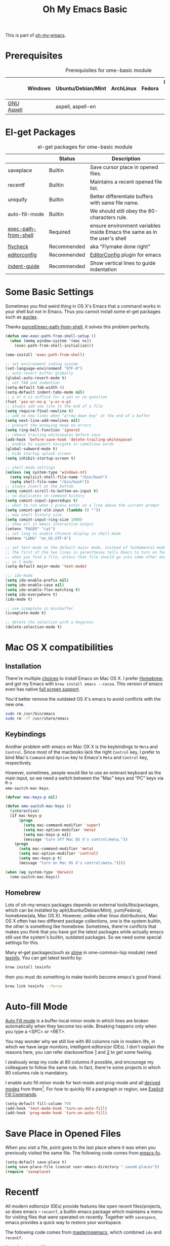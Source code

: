#+TITLE: Oh My Emacs Basic
#+OPTIONS: toc:nil num:nil ^:nil

This is part of [[https://github.com/xiaohanyu/oh-my-emacs][oh-my-emacs]].

* Prerequisites
  :PROPERTIES:
  :CUSTOM_ID: basic-prerequisites
  :END:

#+NAME: basic-prerequisites
#+CAPTION: Prerequisites for ome-basic module
|            | Windows | Ubuntu/Debian/Mint | ArchLinux | Fedora | Mac OS X | Mandatory? |
|------------+---------+--------------------+-----------+--------+----------+------------|
| [[http://aspell.net/][GNU Aspell]] |         | aspell, aspell-en  |           |        |          |            |

* El-get Packages
  :PROPERTIES:
  :CUSTOM_ID: basic-el-get-packages
  :END:

#+NAME: basic-el-get-packages
#+CAPTION: el-get packages for ome-basic module
|                      | Status      | Description                                                               |
|----------------------+-------------+---------------------------------------------------------------------------|
| saveplace            | Builtin     | Save cursor place in opened files.                                        |
| recentf              | Builtin     | Maintains a recent opened file list.                                      |
| uniquify             | Builtin     | Better differentiate buffers with same file name.                         |
| auto-fill-mode       | Builtin     | We should still obey the 80-characters rule.                              |
| [[https://github.com/purcell/exec-path-from-shell][exec-path-from-shell]] | Required    | ensure environment variables inside Emacs the same as in the user's shell |
| [[https://github.com/flycheck/flycheck][flycheck]]             | Recommended | aka "Flymake done right"                                                  |
| [[https://github.com/editorconfig/editorconfig-emacs][editorconfig]]         | Recommended | [[http://editorconfig.org][EditorConfig]] plugin for emacs                                             |
| [[https://github.com/zk-phi/indent-guide][indent-guide]]         | Recommended | Show vertical lines to guide indentation                                  |

* Some Basic Settings
  :PROPERTIES:
  :CUSTOM_ID: basic
  :END:

Sometimes you find weird thing in OS X's Emacs that a command works in your
shell but not in Emacs. Thus you cannot install some el-get packages such as
[[http://www.gnu.org/software/auctex/][auctex]].

Thanks [[https://github.com/purcell/exec-path-from-shell][purcell/exec-path-from-shell]], it solves this problem perfectly.

#+NAME: exec-path-from-shell
#+BEGIN_SRC emacs-lisp
(defun ome-exec-path-from-shell-setup ()
  (when (memq window-system '(mac ns))
    (exec-path-from-shell-initialize)))

(ome-install 'exec-path-from-shell)
#+END_SRC

#+NAME: basic
#+BEGIN_SRC emacs-lisp
;; set environment coding system
(set-language-environment "UTF-8")
;; auto revert buffer globally
(global-auto-revert-mode t)
;; set TAB and indention
(setq-default tab-width 4)
(setq-default indent-tabs-mode nil)
;; y or n is suffice for a yes or no question
(fset 'yes-or-no-p 'y-or-n-p)
;; always add new line to the end of a file
(setq require-final-newline t)
;; add no new lines when "arrow-down key" at the end of a buffer
(setq next-line-add-newlines nil)
;; prevent the annoying beep on errors
(setq ring-bell-function 'ignore)
;; remove trailing whitespaces before save
(add-hook 'before-save-hook 'delete-trailing-whitespace)
;; enable to support navigate in camelCase words
(global-subword-mode t)
;; hide startup splash screen
(setq inhibit-startup-screen t)

;; shell-mode settings
(unless (eq system-type 'windows-nt)
  (setq explicit-shell-file-name "/bin/bash")
  (setq shell-file-name "/bin/bash"))
;; always insert at the bottom
(setq comint-scroll-to-bottom-on-input t)
;; no duplicates in command history
(setq comint-input-ignoredups t)
;; what to run when i press enter on a line above the current prompt
(setq comint-get-old-input (lambda () ""))
;; max shell history size
(setq comint-input-ring-size 1000)
;; show all in emacs interactive output
(setenv "PAGER" "cat")
;; set lang to enable Chinese display in shell-mode
(setenv "LANG" "en_US.UTF-8")

;; set text-mode as the default major mode, instead of fundamental-mode
;; The first of the two lines in parentheses tells Emacs to turn on Text mode
;; when you find a file, unless that file should go into some other mode, such
;; as C mode.
(setq-default major-mode 'text-mode)

;;; ido-mode
(setq ido-enable-prefix nil)
(setq ido-enable-case nil)
(setq ido-enable-flex-matching t)
(setq ido-everywhere t)
(ido-mode t)

;; use icomplete in minibuffer
(icomplete-mode t)

;; delete the selection with a keypress
(delete-selection-mode t)
#+END_SRC

* Mac OS X compatibilities
  :PROPERTIES:
  :CUSTOM_ID: mac
  :END:

** Installation

There're multiple [[http://wikemacs.org/index.php/Installing_Emacs_on_OS_X][choices]] to install Emacs on Mac OS X. I prefer [[http://brew.sh/][Homebrew]], and
got my Emacs with =brew install emacs --cocoa=. This version of emacs even has
native [[http://batsov.com/articles/2012/12/09/emacs-24-dot-3-introduces-native-osx-full-screen-support/][full screen support]].

You'd better remove the outdated OS X's emacs to avoid conflicts with the new
one.

#+BEGIN_SRC sh
sudo rm /usr/bin/emacs
sudo rm -rf /usr/share/emacs
#+END_SRC

** Keybindings

Another problem with emacs on Mac OX X is the keybindings to =Meta= and
=Control=. Since most of the macbooks lack the right =Control= key, I prefer to
bind Mac's =Command= and =Option= key to Emacs's =Meta= and =Control= key,
respectively.

However, sometimes, people would like to use an exteranl keyboard as the main
input, so we need a switch between the "Mac" keys and "PC" keys via =M-x
ome-switch-mac-keys=.

#+BEGIN_SRC emacs-lisp
(defvar mac-keys-p nil)

(defun ome-switch-mac-keys ()
  (interactive)
  (if mac-keys-p
      (progn
        (setq mac-command-modifier 'super)
        (setq mac-option-modifier 'meta)
        (setq mac-keys-p nil)
        (message "turn off Mac OS X's control/meta."))
    (progn
      (setq mac-command-modifier 'meta)
      (setq mac-option-modifier 'control)
      (setq mac-keys-p t)
      (message "turn on Mac OS X's control/meta."))))

(when (eq system-type 'darwin)
  (ome-switch-mac-keys))
#+END_SRC

** Homebrew

Lots of oh-my-emacs packages depends on external tools/libs/packages, which can
be installed by apt(Ubuntu/Debian/Mint), yum(Fedora), homebrew(ala, Mac OS
X). However, unlike other linux distributions, Mac OS X often has two different
package collections, one is the system builtin, the other is something like
homebrew. Sometimes, there're conflicts that makes you think that you have got
the latest packages while actually emacs still use the system's builtin,
outdated packages. So we need some special settings for this.

Many el-get packages(such as [[http://common-lisp.net/project/slime/][slime]] in ome-common-lisp module) need [[http://www.gnu.org/software/texinfo/][texinfo]]. You
can get latest texinfo by:

#+BEGIN_SRC sh
brew install texinfo
#+END_SRC

then you must do something to make texinfo become emacs's good friend.
#+BEGIN_SRC sh
brew link texinfo --force
#+END_SRC

* Auto-fill Mode
  :PROPERTIES:
  :CUSTOM_ID: auto-fill
  :END:

[[http://www.gnu.org/software/emacs/manual/html_node/emacs/Auto-Fill.html][Auto Fill mode]] is a buffer-local minor mode in which lines are broken
automatically when they become too wide. Breaking happens only when you type a
<SPC> or <RET>.

You may wonder why we still live with 80 columns rule in modern life, in which
we have large monitors, intelligent editors(or IDEs). I don't explain the
reasons here, you can refer stackoverflow [[http://stackoverflow.com/questions/110928/is-there-a-valid-reason-for-enforcing-a-maximum-width-of-80-characters-in-a-code][1]] and [[http://stackoverflow.com/questions/373561/do-people-still-live-by-the-80-column-rule][2]] to get some feeling.

I zealously wrap my code at 80 columns if possible, and encourage my colleagues
to follow the same rule. In fact, there're some projects in which 80 columns
rule is mandatory.

I enable auto fill minor mode for text-mode and prog-mode and all [[http://www.gnu.org/software/emacs/manual/html_node/elisp/Derived-Modes.html][derived modes]]
from them[1]. For how to quickly fill a paragraph or region, see [[http://www.gnu.org/software/emacs/manual/html_node/emacs/Fill-Commands.html][Explicit Fill
Commands]].

#+NAME: auto-fill
#+BEGIN_SRC emacs-lisp
(setq-default fill-column 79)
(add-hook 'text-mode-hook 'turn-on-auto-fill)
(add-hook 'prog-mode-hook 'turn-on-auto-fill)
#+END_SRC

* Save Place in Opened Files
  :PROPERTIES:
  :CUSTOM_ID: saveplace
  :END:

When you visit a file, point goes to the last place where it was when you
previously visited the same file. The following code comes from [[http://emacs-fu.blogspot.com/2009/05/remembering-your-position-in-file.html][emacs-fu]].

#+NAME: saveplace
#+BEGIN_SRC emacs-lisp
(setq-default save-place t)
(setq save-place-file (concat user-emacs-directory ".saved-places"))
(require 'saveplace)
#+END_SRC

* Recentf
  :PROPERTIES:
  :CUSTOM_ID: recentf
  :END:

All modern editors(or IDEs) provide features like open recent files/projects,
so does emacs -- =recentf=, a builtin emacs package which maintains a menu for
visiting files that were operated on recently. Together with =savespace=,
emacs provides a quick way to restore your workspace.

The following code comes from [[http://www.masteringemacs.org/articles/2011/01/27/find-files-faster-recent-files-package/][masteringemacs]], which combined =ido= and
=recentf=.

#+NAME: recentf
#+BEGIN_SRC emacs-lisp
(require 'recentf)

;; get rid of `find-file-read-only' and replace it with something
;; more useful.
(global-set-key (kbd "C-x C-r") 'ido-recentf-open)

;; save the .recentf file to .emacs.d/
(setq recentf-save-file (concat user-emacs-directory ".recentf"))

;; enable recent files mode.
(recentf-mode t)

;; 50 files ought to be enough.
(setq recentf-max-saved-items 50)

(defun ido-recentf-open ()
  "Use `ido-completing-read' to \\[find-file] a recent file"
  (interactive)
  (if (find-file (ido-completing-read "Find recent file: " recentf-list))
      (message "Opening file...")
    (message "Aborting")))
#+END_SRC

* Uniquify
  :PROPERTIES:
  :CUSTOM_ID: uniquify
  :END:

Sometimes when you view different files with same filenames, emacs will
append "<1>", "<2>" to the filename as the buffer name to differentiate
them. Maybe you do not like the default naming patterns to "uniquify" these
buffers, so emacs provides a uniquify package which can change the default
naming of buffers to include parts of the file name (directory names) until the
buffer names are unique.

You can type =C-h i m emacs RET s uniquify RET= to get the manual about
uniquify package. Or you can refer to [[http://trey-jackson.blogspot.com/2008/01/emacs-tip-11-uniquify.html][1]] and [[http://emacs-fu.blogspot.com/2009/11/making-buffer-names-unique.html][2]].

#+NAME: uniquify
#+BEGIN_SRC emacs-lisp
(setq uniquify-buffer-name-style 'post-forward-angle-brackets)
(require 'uniquify)
#+END_SRC

* Flyspell
  :PROPERTIES:
  :CUSTOM_ID: flyspell
  :END:

Emacs has builtin support for [[http://www.gnu.org/software/emacs/manual/html_node/emacs/Spelling.html][spelling checking and correcting]] -- =flyspell=,
but it is nonsense to enable it by default since most programming mode has
special keyword which is not always spelled correctly by the judgement of the
spelling checker.

In order to use =flyspell=, you must install an external spell checker, such as
[[http://aspell.net/][Aspell]] or [[http://www.gnu.org/software/ispell/][Ispell]], but GNU recommends [[http://aspell.net/man-html/Using-Aspell-as-a-Replacement-for-Ispell.html][Using Aspell as a Replacement for
Ispell]]. The following code snippets comes from [[https://github.com/bbatsov/prelude/blob/master/core/prelude-editor.el][emacs prelude]].

#+NAME: flyspell
#+BEGIN_SRC emacs-lisp
;; use aspell instead of ispell
(setq ispell-program-name "aspell"
      ispell-extra-args '("--sug-mode=ultra"))
#+END_SRC

* Flycheck
  :PROPERTIES:
  :CUSTOM_ID: flycheck
  :END:

[[https://github.com/flycheck/flycheck][Flycheck]] (aka "Flymake done right") is a modern on-the-fly syntax checking
extension for GNU Emacs 24.

#+NAME: flycheck
#+BEGIN_SRC emacs-lisp
(defun ome-flycheck-setup ()
  (eval-after-load 'flycheck
    '(setq flycheck-checkers (delq 'emacs-lisp-checkdoc flycheck-checkers)))
  (add-hook 'prog-mode-hook 'flycheck-mode))

(ome-install 'flycheck)
#+END_SRC

* EditorConfig
  :PROPERTIES:
  :CUSTOM_ID: editorconfig
  :END:

We live in a world with multiple editors or IDEs, and often we need
collaboration with others. We can tune our emacs as best as we could. However,
we still need a consistent, cross-editor, cross IDEs way to set some basic
editor style.

Fortunately, there comes [[http://editorconfig.org/][EditorConfig]]. EditorConfig helps developers define and
maintain consistent coding styles between different editors and IDEs. The
EditorConfig project consists of a file format for defining coding styles and a
collection of text editor plugins that enable editors to read the file format
and adhere to defined styles. EditorConfig files are easily readable and they
work nicely with version control systems.

You need to install =editorconfig= before you use the emacs package, check
[[https://github.com/editorconfig/editorconfig-core-c/blob/master/INSTALL.md#installing-from-a-binary-package][Installation]].

#+NAME: editorconfig
#+BEGIN_SRC emacs-lisp
(defun ome-editorconfig-setup ()
  (require 'editorconfig))

(ome-install 'editorconfig)
#+END_SRC

* Indent-guide
  :PROPERTIES:
  :CUSTOM_ID: indent-guide
  :END:

Often we work with indented code, and it's better for our friend, the Emacs
editor, to provide some indentation guide for us. Most of the builtin
indentation features or third-party packages provide static indentation guide,
which may be not good in some cases. Fortunately, a smart guy write a dynamic
[[https://github.com/zk-phi/indent-guide][indent-guide]] package for us. It's amazing.

#+NAME: indent-guide
#+BEGIN_SRC emacs-lisp
(defun ome-indent-guide-setup ()
  (require 'indent-guide))

(ome-install 'indent-guide)
#+END_SRC

[[https://github.com/zk-phi/indent-guide][indent-guide]]

* Todo
** Flycheck
- Customizable prefix key, see https://github.com/flycheck/flycheck/issues/223.
- Checkers for Common Lisp.
- Test with big files for performance.
- More documentation and tutorial.


[1] Actually, emacs has only three [[http://www.gnu.org/software/emacs/manual/html_node/elisp/Basic-Major-Modes.html][basic major modes]], so we actually enable
auto-fill in almost every programming and writing modes.

